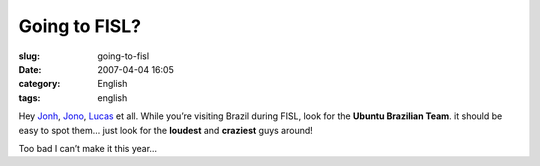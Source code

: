 Going to FISL?
##############
:slug: going-to-fisl
:date: 2007-04-04 16:05
:category: English
:tags: english

Hey `Jonh <http://www.j5live.com/?p=350>`__,
`Jono <http://www.jonobacon.org/?p=936>`__,
`Lucas <http://blogs.gnome.org/view/lucasr/2007/04/04/0>`__ et all.
While you’re visiting Brazil during FISL, look for the **Ubuntu
Brazilian Team**. it should be easy to spot them… just look for the
**loudest** and **craziest** guys around!

Too bad I can’t make it this year…
